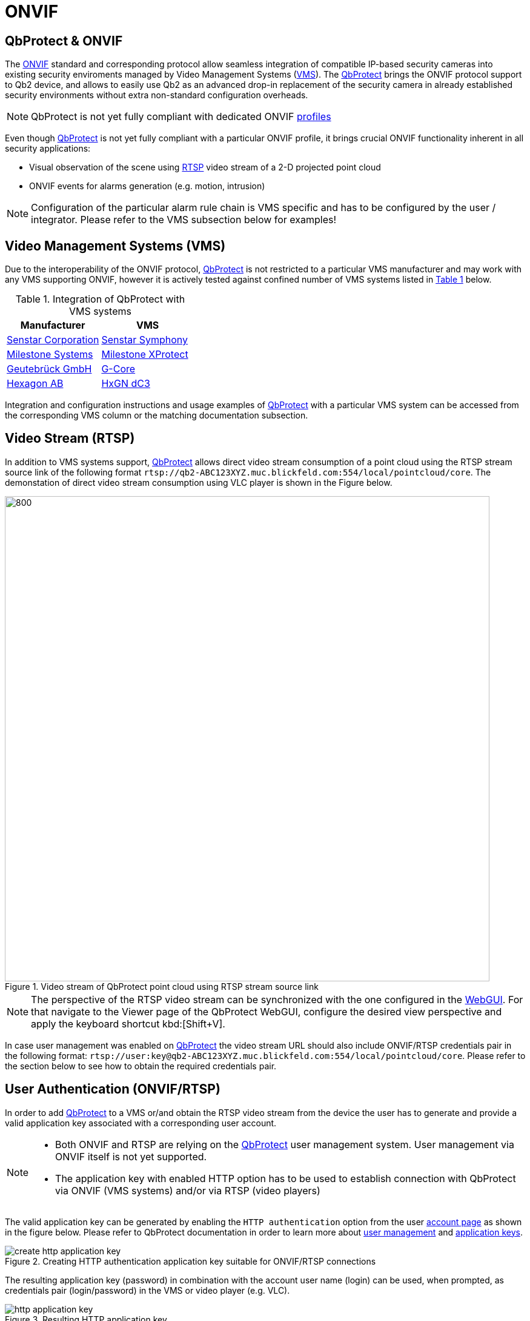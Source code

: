 = ONVIF

== QbProtect & ONVIF
The https://www.onvif.org/profiles-add-ons-specifications/[ONVIF] standard and corresponding protocol allow seamless integration of compatible IP-based security cameras into existing security enviroments managed by Video Management Systems (https://en.wikipedia.org/wiki/Video_management_system[VMS]). The https://www.blickfeld.com/lidar-sensor-products/qbprotect/[QbProtect] brings the ONVIF protocol support to Qb2 device, and allows to easily use Qb2 as an advanced drop-in replacement of the security camera in already established security environments without extra non-standard configuration overheads.

[NOTE]
====
QbProtect is not yet fully compliant with dedicated ONVIF https://www.onvif.org/profiles/[profiles]
==== 

Even though https://www.blickfeld.com/lidar-sensor-products/qbprotect/[QbProtect] is not yet fully compliant with a particular ONVIF profile, it brings crucial ONVIF functionality inherent in all security applications: 

* Visual observation of the scene using https://en.wikipedia.org/wiki/Real-Time_Streaming_Protocol[RTSP] video stream of a 2-D projected point cloud
* ONVIF events for alarms generation (e.g. motion, intrusion)

[NOTE]
====
Configuration of the particular alarm rule chain is VMS specific and has to be configured by the user / integrator. Please refer to the VMS subsection below for examples! 
==== 

== Video Management Systems (VMS)

Due to the interoperability of the ONVIF protocol, https://www.blickfeld.com/lidar-sensor-products/qbprotect/[QbProtect] is not restricted to a particular VMS manufacturer and may work with any VMS supporting ONVIF, however it is actively tested against confined number of VMS systems listed in <<vms-table,Table {counter:table}>> below. 

[[vms-table]]
.Integration of QbProtect with VMS systems
[options="header",cols="2"]
|===
| Manufacturer | VMS  

| https://senstar.com/products/video-management/senstar-symphony-common-operating-platform/[Senstar Corporation]  
| xref:onvif/senstar.adoc[Senstar Symphony]  

| https://www.milestonesys.com/products/software/xprotect/[Milestone Systems]  
| xref:onvif/milestone.adoc[Milestone XProtect]  

| https://www.geutebrueck.com/[Geutebrück GmbH]  
| xref:onvif/geutebrueck.adoc[G-Core]

| https://hxgnsecurity.com/products/hxgn-dc3/[Hexagon AB]  
| xref:onvif/hexagon.adoc[HxGN dC3]  
|===

Integration and configuration instructions and usage examples of https://www.blickfeld.com/lidar-sensor-products/qbprotect/[QbProtect] with a particular VMS system can be accessed from the corresponding VMS column or the matching documentation subsection.

== Video Stream (RTSP) 

In addition to VMS systems support, https://www.blickfeld.com/lidar-sensor-products/qbprotect/[QbProtect] allows direct video stream consumption of a point cloud using the RTSP stream source link of the following format `rtsp://qb2-ABC123XYZ.muc.blickfeld.com:554/local/pointcloud/core`. The demonstation of direct video stream consumption using VLC player is shown in the Figure below.

.Video stream of QbProtect point cloud using RTSP stream source link
image::onvif/rtsp_vlc.png[800,800]

[NOTE]
====
The perspective of the RTSP video stream can be synchronized with the one configured in the xref:introduction:index.adoc[WebGUI]. For that navigate to the Viewer page of the QbProtect WebGUI, configure the desired view perspective and apply the keyboard shortcut kbd:[Shift+V]. 
====

In case user management was enabled on https://www.blickfeld.com/lidar-sensor-products/qbprotect/[QbProtect] the video stream URL should also include ONVIF/RTSP credentials pair in the following format:  `rtsp://user:key@qb2-ABC123XYZ.muc.blickfeld.com:554/local/pointcloud/core`. Please refer to the section below to see how to obtain the required credentials pair.

[[user-authentication]]
== User Authentication (ONVIF/RTSP)

In order to add https://www.blickfeld.com/lidar-sensor-products/qbprotect/[QbProtect] to a VMS or/and obtain the RTSP video stream from the device the user has to generate and provide a valid application key associated with a corresponding user account. 

[NOTE]
====
* Both ONVIF and RTSP are relying on the https://www.blickfeld.com/lidar-sensor-products/qbprotect/[QbProtect] user management system. User management via ONVIF itself is not yet supported.
* The application key with enabled HTTP option has to be used to establish connection with QbProtect via ONVIF (VMS systems) and/or via RTSP (video players)
====

The valid application key can be generated by enabling the `HTTP authentication` option from the user xref:working_principles:authentication.adoc#_account[account page] as shown in the figure below. Please refer to QbProtect documentation in order to learn more about xref:working_principles:user-management.adoc[user management] and xref:working_principles:authentication.adoc#_application_key[application keys]. 

.Creating HTTP authentication application key suitable for ONVIF/RTSP connections
image::onvif/authentication/create_http_application_key.png[]

The resulting application key (password) in combination with the account user name (login) can be used, when prompted, as credentials pair (login/password) in the VMS or video player (e.g. VLC).

.Resulting HTTP application key
image::onvif/authentication/http_application_key.png[]

[NOTE]
====
* It is only possible to generate a single application key with HTTP option enabled per user account. 
* The generated HTTP application key can be used as a password for VMS systems and video players.
====

== Events

In addition to the video stream of the security scene, https://www.blickfeld.com/lidar-sensor-products/qbprotect/[QbProtect] also utilizes ONVIF events which can be used by various applications to fulfill a desired action. The list of supported events, their description, type and mapping to standard events (if applicable) are shown in the Table below. 

.QbProtect ONVIF events
[%header,cols="1,2,1,1"] 
|===
|Name | Description| Availability | Mapping

|MotionAlarm | Motion event in the observed security scene | Static | https://doc.milestonesys.com/latest/en-US/onvifdriver/motion.htm?TocPath=Third-party%20integrations%7CONVIF%C2%AE%20drivers%7CEvents%7C[Motion Alarm]
|Intrusion | Aggregated intrusion event in pre-configured security zones | Static | Custom
|ZoneIntrusion | Intrusion event in the pre-configured intrusion zone | Dynamic | Custom
|HealthFailure | QbProtect is in the failed state (one or more failures). The actual root cause can be found at QbProtect diagnostics page | Static | Custom
|HealthWarning | QbProtect is in the warning state (one or more warnings). The actual root cause can be found at QbProtect diagnostics page | Static | Custom
|TamperingCovered | The mirror of QbProtect has been covered | Static | Custom
|TamperingMoved | QbProtect has been moved or rotated | Static | Custom
|===

Events are categorized based on their source availability and supported mapping. Events which are directly mapped to their existing analog defined by a particular VMS are called `Standard`. Those events contain a definition in the `Mapping` colomn correspondingly. All other events are QbProtect specific and therefore called `Custom`. Events origininating from dynamic event sources (e.g. intrusion event from a particular security zone) are called `Dynamic`. Other events are called `Static`.

[NOTE]
====
The https://www.blickfeld.com/lidar-sensor-products/qbprotect/[QbProtect] has to be re-added into VMS in oder to expose events from dynamic sources newly configured via QbProtect xref:introduction:index.adoc[WebGUI].
====


